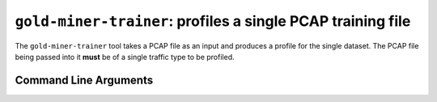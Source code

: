 ``gold-miner-trainer``: profiles a single PCAP training file
------------------------------------------------------------

The ``gold-miner-trainer`` tool takes a PCAP file as an input
and produces a profile for the single dataset.  The PCAP file being
passed into it **must** be of a single traffic type to be profiled.

Command Line Arguments
^^^^^^^^^^^^^^^^^^^^^^

.. sphinx_argparse_cli::
   :module: apropos.goldminer.tools.trainer
   :func: parse_args
   :hook:
   :prog: introduction
